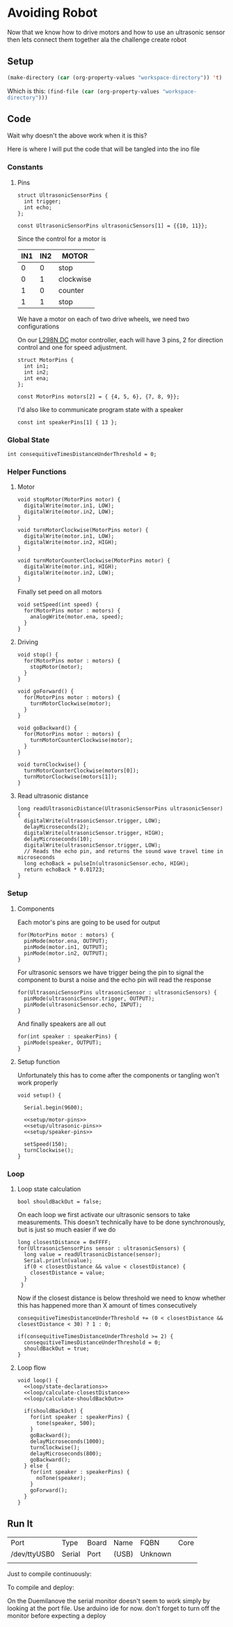 * Avoiding Robot
    :PROPERTIES:
    :workspace-directory: /tmp/avoiding-robot
    :header-args: :dir (car (org-property-values "workspace-directory")) :noweb yes
    :END:

  Now that we know how to drive motors and how to use an ultrasonic sensor then lets connect them together ala the challenge create robot
  

** Setup 
   #+begin_src emacs-lisp :results silent
     (make-directory (car (org-property-values "workspace-directory")) 't)
   #+end_src

   Which is this: src_emacs-lisp[]{(find-file (car (org-property-values "workspace-directory")))}
   
** Code
   :PROPERTIES:
   :header-args:arduino: :eval no :tangle (format "%s/avoiding-robot.ino" (car (org-property-values "workspace-directory")))
   :END:
  
   Wait why doesn't the above work when it is this?
   
   Here is where I will put the code that will be tangled into the ino file
 
*** Constants
   
**** Pins
     
     #+begin_src arduino
       struct UltrasonicSensorPins {
         int trigger;
         int echo;
       };
       
       const UltrasonicSensorPins ultrasonicSensors[1] = {{10, 11}};
     #+end_src
   
     Since the control for a motor is  
    
     | IN1 | IN2 | MOTOR     |
     |-----+-----+-----------|
     |   0 |   0 | stop      |
     |   0 |   1 | clockwise |
     |   1 |   0 | counter   |
     |   1 |   1 | stop      |
    
     We have a motor on each of two drive wheels, we need two configurations

     On our [[https://lastminuteengineers.com/l298n-dc-stepper-driver-arduino-tutorial/][L298N DC]] motor controller, each will have 3 pins, 2 for direction control and one for speed adjustment.
    
     #+begin_src arduino
       struct MotorPins {
         int in1;
         int in2;
         int ena;
       };
       
       const MotorPins motors[2] = { {4, 5, 6}, {7, 8, 9}};
     #+end_src

     I'd also like to communicate program state with a speaker

     #+begin_src arduino
       const int speakerPins[1] { 13 };
     #+end_src
    
*** Global State 
   
    #+begin_src arduino
      int consequitiveTimesDistanceUnderThreshold = 0;
    #+end_src
    
*** Helper Functions 
**** Motor
     #+begin_src arduino
       void stopMotor(MotorPins motor) {
         digitalWrite(motor.in1, LOW);
         digitalWrite(motor.in2, LOW);
       }
     #+end_src
     
     #+begin_src arduino
       void turnMotorClockwise(MotorPins motor) {
         digitalWrite(motor.in1, LOW);
         digitalWrite(motor.in2, HIGH);
       }
     #+end_src
     
     #+begin_src arduino
       void turnMotorCounterClockwise(MotorPins motor) {
         digitalWrite(motor.in1, HIGH);
         digitalWrite(motor.in2, LOW);
       }
     #+end_src

     Finally set peed on all motors
     
     #+begin_src arduino 
       void setSpeed(int speed) {
         for(MotorPins motor : motors) {
           analogWrite(motor.ena, speed);
         }
       }
     #+end_src
**** Driving 
     
     #+begin_src arduino
       void stop() {
         for(MotorPins motor : motors) {
           stopMotor(motor);
         }
       }
     #+end_src
     
     #+begin_src arduino
       void goForward() {
         for(MotorPins motor : motors) {
           turnMotorClockwise(motor);
         }
       }
     #+end_src
     
     #+begin_src arduino
       void goBackward() {
         for(MotorPins motor : motors) {
           turnMotorCounterClockwise(motor);
         }
       }
     #+end_src
     
     #+begin_src arduino
       void turnClockwise() {
         turnMotorCounterClockwise(motors[0]);
         turnMotorClockwise(motors[1]);
       }
     #+end_src
**** Read ultrasonic distance 
     #+begin_src arduino
       long readUltrasonicDistance(UltrasonicSensorPins ultrasonicSensor)
       {
         digitalWrite(ultrasonicSensor.trigger, LOW);
         delayMicroseconds(2);
         digitalWrite(ultrasonicSensor.trigger, HIGH);
         delayMicroseconds(10);
         digitalWrite(ultrasonicSensor.trigger, LOW);
         // Reads the echo pin, and returns the sound wave travel time in microseconds
         long echoBack = pulseIn(ultrasonicSensor.echo, HIGH);
         return echoBack * 0.01723;
       }
     #+end_src
     
*** Setup
**** Components 
     :PROPERTIES:
     :header-args:arduino: :eval no :tangle no
     :VISIBILITY: folded
     :END:
     Each motor's pins are going to be used for output
    
     #+name: setup/motor-pins
     #+begin_src arduino 
       for(MotorPins motor : motors) {
         pinMode(motor.ena, OUTPUT);
         pinMode(motor.in1, OUTPUT);
         pinMode(motor.in2, OUTPUT);
       }
     #+end_src
    
     For ultrasonic sensors we have trigger being the pin to signal the component to burst a noise and the echo pin will read the response
    
     #+name: setup/ultrasonic-pins
     #+begin_src arduino
       for(UltrasonicSensorPins ultrasonicSensor : ultrasonicSensors) {
         pinMode(ultrasonicSensor.trigger, OUTPUT);
         pinMode(ultrasonicSensor.echo, INPUT);
       }
     #+end_src
    
     And finally speakers are all out
    
     #+name: setup/speaker-pins
     #+begin_src arduino
       for(int speaker : speakerPins) {
         pinMode(speaker, OUTPUT);
       }
     #+end_src

**** Setup function
     Unfortunately this has to come after the components or tangling won't work properly
   
    #+begin_src arduino 
      void setup() {
      
        Serial.begin(9600);
      
        <<setup/motor-pins>>
        <<setup/ultrasonic-pins>>
        <<setup/speaker-pins>>
      
        setSpeed(150);
        turnClockwise();
      }
    #+end_src
*** Loop 
**** Loop state calculation
     :PROPERTIES:
     :header-args:arduino: :eval no :tangle no
     :END:

     #+name: loop/state-declarations
     #+begin_src arduino
       bool shouldBackOut = false;
     #+end_src
     
     On each loop we first activate our ultrasonic sensors to take measurements. This doesn't technically have to be done synchronously, but is just so much easier if we do
     
     #+name: loop/calculate-closestDistance
     #+begin_src arduino
       long closestDistance = 0xFFFF;
       for(UltrasonicSensorPins sensor : ultrasonicSensors) {
         long value = readUltrasonicDistance(sensor);
         Serial.println(value);
         if(0 < closestDistance && value < closestDistance) {
           closestDistance = value;
         }
        }
     #+end_src

     Now if the closest distance is below threshold we need to know whether this has happened more than X amount of times consecutively
     
     #+name: loop/calculate-shouldBackOut
     #+begin_src arduino
       consequitiveTimesDistanceUnderThreshold += (0 < closestDistance && closestDistance < 30) ? 1 : 0;
       
       if(consequitiveTimesDistanceUnderThreshold >= 2) {
         consequitiveTimesDistanceUnderThreshold = 0;
         shouldBackOut = true;
       }
     #+end_src
     
**** Loop flow
     
     #+begin_src arduino
       void loop() {
         <<loop/state-declarations>>
         <<loop/calculate-closestDistance>>
         <<loop/calculate-shouldBackOut>>
       
         if(shouldBackOut) {
           for(int speaker : speakerPins) {
             tone(speaker, 500);
           }
           goBackward();
           delayMicroseconds(1000);
           turnClockwise();
           delayMicroseconds(800);
           goBackward();
         } else {
           for(int speaker : speakerPins) {
             noTone(speaker);
           }
           goForward();
         }
       }
     #+end_src
     
** Run It
   
  #+call:../org/arduino-cli.org:board-list()

  #+RESULTS:
  | Port         | Type   | Board | Name  | FQBN    | Core |
  | /dev/ttyUSB0 | Serial | Port  | (USB) | Unknown |      |
  |              |        |       |       |         |      |
  
  Just to compile continuously:
  
   #+call:../org/ci.org:compile(default-directory=(car (org-property-values "workspace-directory")), heading-name="Avoiding Robot")

  To compile and deploy:
   
  #+call:../org/ci.org:compile-and-deploy(default-directory=(car (org-property-values "workspace-directory")), port="/dev/ttyUSB0", board="arduino:avr:diecimila:cpu=atmega328")


  On the Duemilanove the serial monitor doesn't seem to work simply by looking at the port file. Use arduino ide for now. don't forget to turn off the monitor before expecting a deploy
   
   
